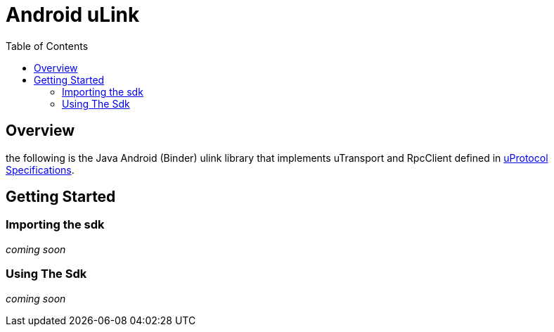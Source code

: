 = Android uLink
:toc:

== Overview

the following is the Java Android (Binder) ulink library that implements uTransport and RpcClient defined in https://github.com/eclipse-uprotocol/uprotocol-spec/tree/main[uProtocol Specifications]. 


== Getting Started

=== Importing the sdk
 
_coming soon_

=== Using The Sdk

_coming soon_
